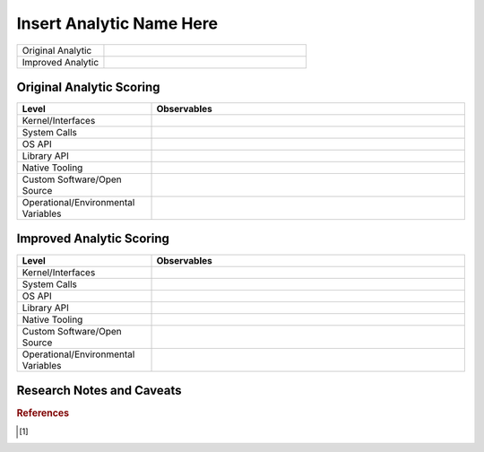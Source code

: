 -------------------------
Insert Analytic Name Here
-------------------------

..
    Insert link to analytic here (like a Sigma rule)

.. list-table::
    :widths: 30 70

    * - Original Analytic
      - 
    * - Improved Analytic
      - 

Original Analytic Scoring
^^^^^^^^^^^^^^^^^^^^^^^^^
.. list-table::
    :widths: 30 70
    :header-rows: 1

    * - Level
      - Observables
    * - Kernel/Interfaces
      - 
    * - System Calls
      - 
    * - OS API
      - 
    * - Library API
      - 
    * - Native Tooling
      - 
    * - Custom Software/Open Source
      - 
    * - Operational/Environmental Variables
      - 
Improved Analytic Scoring
^^^^^^^^^^^^^^^^^^^^^^^^^

.. list-table::
    :widths: 30 70
    :header-rows: 1

    * - Level
      - Observables
    * - Kernel/Interfaces
      - 
    * - System Calls
      - 
    * - OS API
      - 
    * - Library API
      - 
    * - Native Tooling
      - 
    * - Custom Software/Open Source
      - 
    * - Operational/Environmental Variables
      - 

Research Notes and Caveats
^^^^^^^^^^^^^^^^^^^^^^^^^^

.. rubric:: References
.. [#f1]